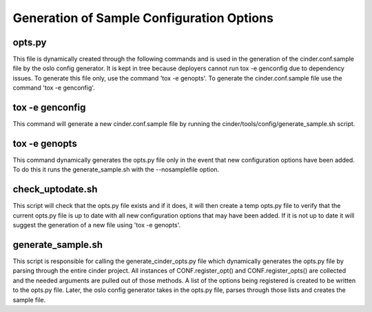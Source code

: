 Generation of Sample Configuration Options
==========================================

opts.py
-------
This file is dynamically created through the following commands and is used
in the generation of the cinder.conf.sample file by the oslo config generator.
It is kept in tree because deployers cannot run tox -e genconfig due to
dependency issues. To generate this file only, use the command 'tox -e genopts'.
To generate the cinder.conf.sample file use the command 'tox -e genconfig'.

tox -e genconfig
----------------
This command will generate a new cinder.conf.sample file by running the
cinder/tools/config/generate_sample.sh script.

tox -e genopts
--------------
This command dynamically generates the opts.py file only in the
event that new configuration options have been added. To do this it
runs the generate_sample.sh with the --nosamplefile option.

check_uptodate.sh
-----------------
This script will check that the opts.py file exists and if it does, it
will then create a temp opts.py file to verify that the current opts.py
file is up to date with all new configuration options that may have been
added. If it is not up to date it will suggest the generation of a new
file using 'tox -e genopts'.

generate_sample.sh
------------------
This script is responsible for calling the generate_cinder_opts.py file
which dynamically generates the opts.py file by parsing through the entire
cinder project.  All instances of CONF.register_opt() and CONF.register_opts()
are collected and the needed arguments are pulled out of those methods. A
list of the options being registered is created to be written to the opts.py file.
Later, the oslo config generator takes in the opts.py file, parses through
those lists and creates the sample file.